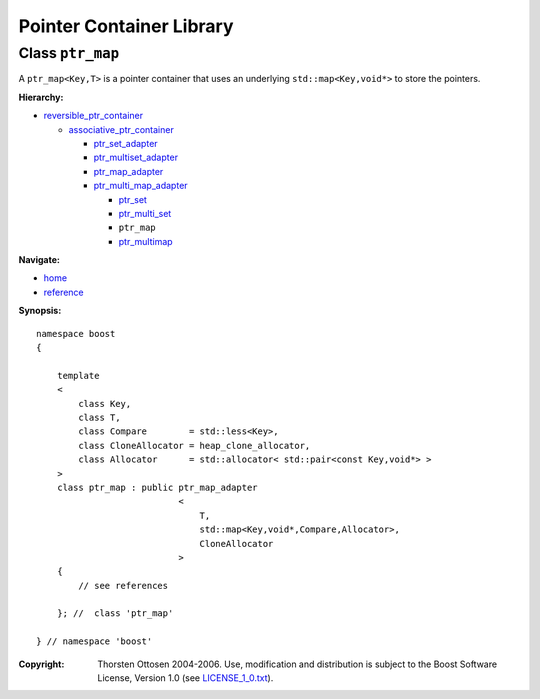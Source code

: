 ++++++++++++++++++++++++++++++++++
 |Boost| Pointer Container Library
++++++++++++++++++++++++++++++++++
 
.. |Boost| image:: boost.png

Class ``ptr_map``
-----------------

A ``ptr_map<Key,T>`` is a pointer container that uses an underlying ``std::map<Key,void*>``
to store the pointers.

**Hierarchy:**

- `reversible_ptr_container <reversible_ptr_container.html>`_

  - `associative_ptr_container <associative_ptr_container.html>`_
  
    - `ptr_set_adapter <ptr_set_adapter.html>`_
    - `ptr_multiset_adapter <ptr_multiset_adapter.html>`_
    - `ptr_map_adapter <ptr_map_adapter.html>`_
    - `ptr_multi_map_adapter <ptr_multimap_adapter.html>`_

      - `ptr_set <ptr_set.html>`_
      - `ptr_multi_set <ptr_multiset.html>`_ 
      - ``ptr_map``
      - `ptr_multimap <ptr_multimap.html>`_

**Navigate:**

- `home <ptr_container.html>`_
- `reference <reference.html>`_


**Synopsis:**

.. parsed-literal::

                     
        namespace boost
        {

            template
            < 
                class Key, 
                class T, 
                class Compare        = std::less<Key>, 
                class CloneAllocator = heap_clone_allocator,
                class Allocator      = std::allocator< std::pair<const Key,void*> >
            >
            class ptr_map : public ptr_map_adapter
                                   <
                                       T,
                                       std::map<Key,void*,Compare,Allocator>,
                                       CloneAllocator
                                   >
            {
                // see references
                
            }; //  class 'ptr_map'
        
        } // namespace 'boost'  

.. raw:: html 

        <hr/>

:Copyright:     Thorsten Ottosen 2004-2006. Use, modification and distribution is subject to the Boost Software License, Version 1.0 (see LICENSE_1_0.txt__).

__ http://www.boost.org/LICENSE_1_0.txt


